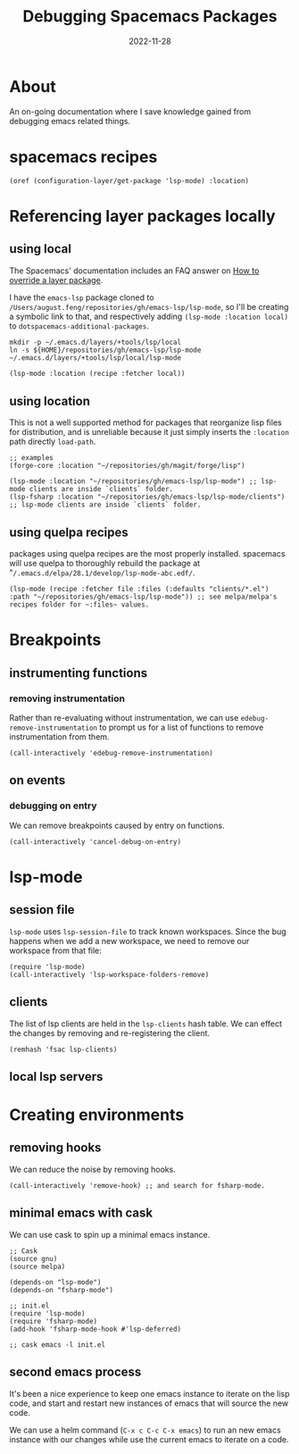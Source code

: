 #+title: Debugging Spacemacs Packages
#+categories[]: emacs
#+tags[]: emacs elisp org-mode
#+date: 2022-11-28

* About

An on-going documentation where I save knowledge gained from debugging emacs
related things.

* spacemacs recipes

#+begin_src elisp
  (oref (configuration-layer/get-package 'lsp-mode) :location)
#+end_src

* Referencing layer packages locally
** using local

The Spacemacs' documentation includes an FAQ answer on [[https://develop.spacemacs.org/doc/FAQ.html#how-to-override-a-layer-package][How to override a layer
package]].

I have the ~emacs-lsp~ package cloned to
~/Users/august.feng/repositories/gh/emacs-lsp/lsp-mode~, so I'll be creating a
symbolic link to that, and respectively adding ~(lsp-mode :location local)~ to
~dotspacemacs-additional-packages~.

#+begin_src shell :results none
  mkdir -p ~/.emacs.d/layers/+tools/lsp/local
  ln -s ${HOME}/repositories/gh/emacs-lsp/lsp-mode ~/.emacs.d/layers/+tools/lsp/local/lsp-mode
#+end_src

#+begin_src emacs-lisp
  (lsp-mode :location (recipe :fetcher local))
#+end_src

** using location

This is not a well supported method for packages that reorganize lisp files for
distribution, and is unreliable because it just simply inserts the ~:location~
path directly ~load-path~.

#+begin_src elisp
  ;; examples
  (forge-core :location "~/repositories/gh/magit/forge/lisp")

  (lsp-mode :location "~/repositories/gh/emacs-lsp/lsp-mode") ;; lsp-mode clients are inside `clients` folder.
  (lsp-fsharp :location "~/repositories/gh/emacs-lsp/lsp-mode/clients") ;; lsp-mode clients are inside `clients` folder.
#+end_src

** using quelpa recipes

packages using quelpa recipes are the most properly installed. spacemacs will
use quelpa to thoroughly rebuild the package at
"~/.emacs.d/elpa/28.1/develop/lsp-mode-abc.edf/~.

#+begin_src elisp
  (lsp-mode (recipe :fetcher file :files (:defaults "clients/*.el") :path "~/repositories/gh/emacs-lsp/lsp-mode")) ;; see melpa/melpa's recipes folder for ~:files~ values.
#+end_src


* Breakpoints
** instrumenting functions
*** removing instrumentation

Rather than re-evaluating without instrumentation, we can use
~edebug-remove-instrumentation~ to prompt us for a list of functions to remove
instrumentation from them.

#+begin_src elisp :results none
  (call-interactively 'edebug-remove-instrumentation)
#+end_src

** on events

*** debugging on entry

We can remove breakpoints caused by entry on functions.

#+begin_src elisp :results none
  (call-interactively 'cancel-debug-on-entry)
#+end_src

* lsp-mode
** session file

~lsp-mode~ uses ~lsp-session-file~ to track known workspaces. Since the bug
happens when we add a new workspace, we need to remove our workspace from that
file:

#+begin_src elisp :results none
  (require 'lsp-mode)
  (call-interactively 'lsp-workspace-folders-remove)
#+end_src

** clients

The list of lsp clients are held in the ~lsp-clients~ hash table. We can effect
the changes by removing and re-registering the client.

#+begin_src elisp :results none
  (remhash 'fsac lsp-clients)
#+end_src

** local lsp servers

* Creating environments
** removing hooks

We can reduce the noise by removing hooks.

#+begin_src elisp :results none
  (call-interactively 'remove-hook) ;; and search for fsharp-mode.
#+end_src

** minimal emacs with cask

We can use cask to spin up a minimal emacs instance.

#+begin_src elisp
  ;; Cask
  (source gnu)
  (source melpa)

  (depends-on "lsp-mode")
  (depends-on "fsharp-mode")

  ;; init.el
  (require 'lsp-mode)
  (require 'fsharp-mode)
  (add-hook 'fsharp-mode-hook #'lsp-deferred)

  ;; cask emacs -l init.el
#+end_src

** second emacs process

It's been a nice experience to keep one emacs instance to iterate on the lisp
code, and start and restart new instances of emacs that will source the new code.

We can use a helm command (~C-x c C-c C-x emacs~) to run an new emacs instance
with our changes while use the current emacs to iterate on a code.
